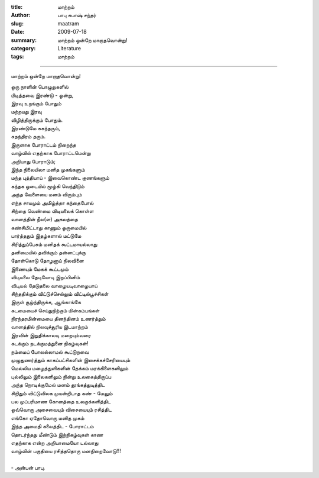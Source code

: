 :title: மாற்றம்
:author: பாபு சுபாஷ் சந்தர்
:slug: maatram
:date: 2009-07-18
:summary: மாற்றம் ஒன்றே மாறாதவொன்று!
:category: Literature
:tags: மாற்றம்

-------------------------

மாற்றம் ஒன்றே மாறாதவொன்று!

.. _poem:
.. line-block::

  ஒரு நாளின் பொழுதுகளில்
  பிடித்தவை இரண்டு - ஒன்று,
  இரவு உறங்கும் போதும்
  மற்றயது இரவு
  விழித்திருக்கும் போதும்.
  இரண்டுமே சுகந்தரும்,
  சுதந்திரம் தரும்.
  இருளாக போராட்டம் நிறைந்த
  வாழ்வில் எதற்காக போராட்டமென்று
  அறியாது போராடும்;
  இந்த நிலையிலா மனித முகங்களும்
  மந்த புத்தியாய் - இவைகொண்ட குணங்களும்
  கந்தக ஓடையில் மூழ்கி வெந்திடும்
  அந்த வேளையை மனம் விரும்பும்
  எந்த சாயமும் அமிழ்த்தா கந்தைபோல்
  சிந்தை வெண்மை விடியலைக் கொள்ள
  வானத்தின் நீல(ள) அகலத்தை
  கண்சிமிட்டாது காணும் ஒருமையில்
  பார்த்ததும் இதழ்களால் மட்டுமே
  சிரித்துப்பேசும் மனிதக் கூட்டமாயல்லாது
  தனிமையில் தவிக்கும் தன்னட்புக்கு
  தோள்கொடு தோழனாய் நிலவினை
  இணையும் மேகக் கூட்டமும்
  விடியலை தேடியோடி இறப்பினிம்
  விடியல் தேடுதலை வாழையடிவாழையாய்
  சிந்ததிக்கும் விட்டுச்செல்லும் விட்டில்பூச்சிகள்
  இருள் சூழ்ந்திருக்க, ஆங்காங்கே
  கடமையைச் செய்துநிற்கும் மின்கம்பங்கள்
  நிரந்தரமின்மையை தினந்தினம் உணர்த்தும்
  வானத்தில் நிலவுச்சூரிய இடமாற்றம்
  இரவின் இறுதிக்காலடி மறையும்வரை
  கடக்கும் நடக்குமத்துனை நிகழ்வுகள்!
  நம்மைப் போலல்லாமல் கூட்டுறவை
  முழுதுணர்த்தும் காகப்பட்சிகளின் இசைக்கச்சேரியையும்
  மெல்லிய மழைத்துளிகளின் தேக்கம் மரக்கிளைகளிலும்
  புல்லிலும் இலைகளிலும் நின்று உலகைத்திருப்ப
  அந்த நொடிக்குமேல் மனம் தூங்கத்துடித்திட
  சிறிதும் விட்டுவிலக முயன்றிடாத கண் - மேலும்
  பல முப்பரிமாண கோனத்தை உலகுக்களித்திட
  ஒவ்வொரு அசைவையும் விசையையும் ரசித்திட
  எங்கோ ஏதோவொரு மனித முகம்
  இந்த அமைதி கலைத்திட - போராட்டம்
  தொடர்ந்தது மீண்டும் இந்நிகழ்வுகள் காண
  எதற்காக என்ற அறியாமையோ டல்லாது
  வாழ்வின் பகுதியை ரசித்ததொரு மனநிறைவோடு!!!

  - அன்பன் பாபு.

